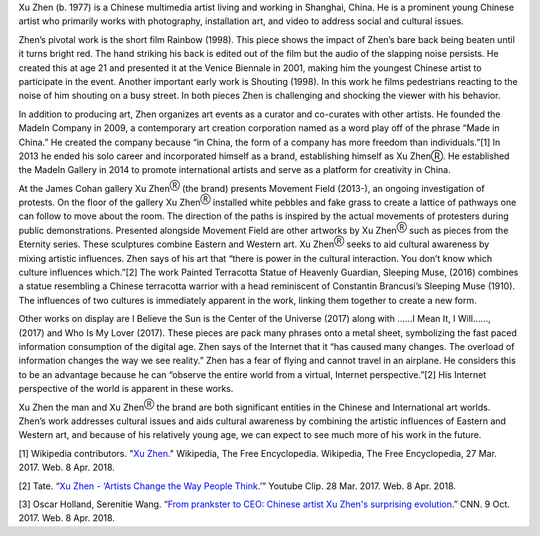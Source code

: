 .. title: Xu Zhen: Movement Field
.. slug: xu-zhen
.. date: 2018-04-09 23:58:10 UTC-04:00
.. tags: itp, history of contemporary art
.. category:
.. link:
.. description: Xu ZhenⓇ: Movement Field
.. type: text

Xu Zhen (b. 1977) is a Chinese multimedia artist living and working in Shanghai, China. He is a prominent young Chinese artist who primarily works with photography, installation art, and video to address social and cultural issues.

Zhen’s pivotal work is the short film Rainbow (1998). This piece shows the impact of Zhen’s bare back being beaten until it turns bright red. The hand striking his back is edited out of the film but the audio of the slapping noise persists. He created this at age 21 and presented it at the Venice Biennale in 2001, making him the youngest Chinese artist to participate in the event. Another important early work is Shouting (1998). In this work he films pedestrians reacting to the noise of him shouting on a busy street. In both pieces Zhen is challenging and shocking the viewer with his behavior.

.. TEASER_END

In addition to producing art, Zhen organizes art events as a curator and co-curates with other artists. He founded the MadeIn Company in 2009, a contemporary art creation corporation named as a word play off of the phrase “Made in China.” He created the company because “in China, the form of a company has more freedom than individuals.”[1] In 2013 he ended his solo career and incorporated himself as a brand, establishing himself as Xu ZhenⓇ. He established the MadeIn Gallery in 2014 to promote international artists and serve as a platform for creativity in China.

At the James Cohan gallery Xu Zhen\ :sup:`Ⓡ` (the brand) presents Movement Field (2013-), an ongoing investigation of protests. On the floor of the gallery Xu Zhen\ :sup:`Ⓡ` installed white pebbles and fake grass to create a lattice of pathways one can follow to move about the room. The direction of the paths is inspired by the actual movements of protesters during public demonstrations. Presented alongside Movement Field are other artworks by Xu Zhen\ :sup:`Ⓡ` such as pieces from the Eternity series. These sculptures combine Eastern and Western art. Xu Zhen\ :sup:`Ⓡ` seeks to aid cultural awareness by mixing artistic influences. Zhen says of his art that “there is power in the cultural interaction. You don’t know which culture influences which.”[2] The work Painted Terracotta Statue of Heavenly Guardian, Sleeping Muse, (2016) combines a statue resembling a Chinese terracotta warrior with a head reminiscent of Constantin Brancusi’s Sleeping Muse (1910). The influences of two cultures is immediately apparent in the work, linking them together to create a new form.

Other works on display are I Believe the Sun is the Center of the Universe (2017) along with ……I Mean It, I Will…..., (2017) and Who Is My Lover (2017). These pieces are pack many phrases onto a metal sheet, symbolizing the fast paced information consumption of the digital age. Zhen says of the Internet that it “has caused many changes. The overload of information changes the way we see reality.” Zhen has a fear of flying and cannot travel in an airplane. He considers this to be an advantage because he can “observe the entire world from a virtual, Internet perspective.”[2] His Internet perspective of the world is apparent in these works.

Xu Zhen the man and Xu Zhen\ :sup:`Ⓡ` the brand are both significant entities in the Chinese and International art worlds. Zhen’s work addresses cultural issues and aids cultural awareness by combining the artistic influences of Eastern and Western art, and because of his relatively young age, we can expect to see much more of his work in the future.

[1] Wikipedia contributors. "`Xu Zhen <https://en.wikipedia.org/wiki/Xu_Zhen>`_." Wikipedia, The Free Encyclopedia. Wikipedia, The Free Encyclopedia, 27 Mar. 2017. Web. 8 Apr. 2018.

[2] Tate. “`Xu Zhen - ‘Artists Change the Way People Think <https://www.youtube.com/watch?v=MOwj8S0K2I8>`_.’” Youtube Clip. 28 Mar. 2017. Web. 8 Apr. 2018.

[3] Oscar Holland, Serenitie Wang. “`From prankster to CEO: Chinese artist Xu Zhen's surprising evolution <https://www.cnn.com/style/article/xu-zhen-madein-company/index.html>`_.” CNN. 9 Oct. 2017. Web. 8 Apr. 2018.
